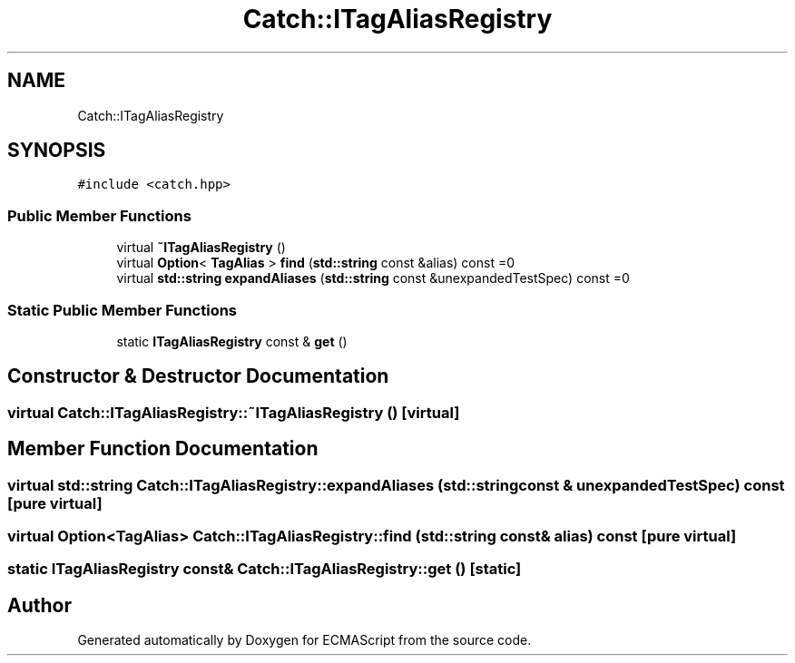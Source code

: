.TH "Catch::ITagAliasRegistry" 3 "Wed Jun 14 2017" "ECMAScript" \" -*- nroff -*-
.ad l
.nh
.SH NAME
Catch::ITagAliasRegistry
.SH SYNOPSIS
.br
.PP
.PP
\fC#include <catch\&.hpp>\fP
.SS "Public Member Functions"

.in +1c
.ti -1c
.RI "virtual \fB~ITagAliasRegistry\fP ()"
.br
.ti -1c
.RI "virtual \fBOption\fP< \fBTagAlias\fP > \fBfind\fP (\fBstd::string\fP const &alias) const =0"
.br
.ti -1c
.RI "virtual \fBstd::string\fP \fBexpandAliases\fP (\fBstd::string\fP const &unexpandedTestSpec) const =0"
.br
.in -1c
.SS "Static Public Member Functions"

.in +1c
.ti -1c
.RI "static \fBITagAliasRegistry\fP const  & \fBget\fP ()"
.br
.in -1c
.SH "Constructor & Destructor Documentation"
.PP 
.SS "virtual Catch::ITagAliasRegistry::~ITagAliasRegistry ()\fC [virtual]\fP"

.SH "Member Function Documentation"
.PP 
.SS "virtual \fBstd::string\fP Catch::ITagAliasRegistry::expandAliases (\fBstd::string\fP const & unexpandedTestSpec) const\fC [pure virtual]\fP"

.SS "virtual \fBOption\fP<\fBTagAlias\fP> Catch::ITagAliasRegistry::find (\fBstd::string\fP const & alias) const\fC [pure virtual]\fP"

.SS "static \fBITagAliasRegistry\fP const& Catch::ITagAliasRegistry::get ()\fC [static]\fP"


.SH "Author"
.PP 
Generated automatically by Doxygen for ECMAScript from the source code\&.
